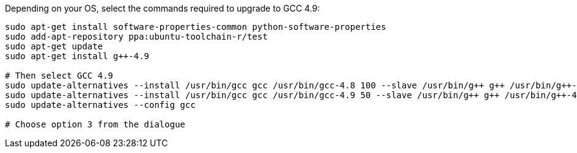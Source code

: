 Depending on your OS, select the commands required to upgrade to GCC 4.9:

----
sudo apt-get install software-properties-common python-software-properties
sudo add-apt-repository ppa:ubuntu-toolchain-r/test
sudo apt-get update
sudo apt-get install g++-4.9

# Then select GCC 4.9
sudo update-alternatives --install /usr/bin/gcc gcc /usr/bin/gcc-4.8 100 --slave /usr/bin/g++ g++ /usr/bin/g++-4.8
sudo update-alternatives --install /usr/bin/gcc gcc /usr/bin/gcc-4.9 50 --slave /usr/bin/g++ g++ /usr/bin/g++-4.9
sudo update-alternatives --config gcc

# Choose option 3 from the dialogue
----
